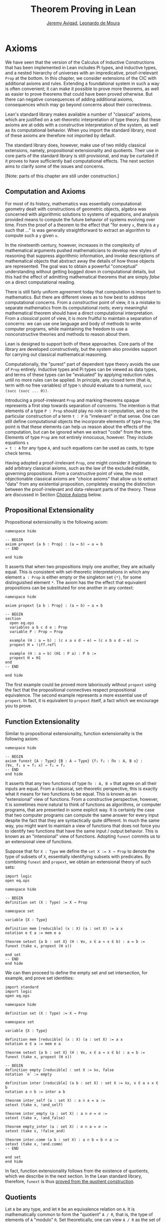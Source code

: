 #+Title: Theorem Proving in Lean
#+Author: [[http://www.andrew.cmu.edu/user/avigad][Jeremy Avigad]], [[http://leodemoura.github.io][Leonardo de Moura]]

* Axioms
:PROPERTIES:
  :CUSTOM_ID: Axioms
:END:

We have seen that the version of the Calculus of Inductive
Constructions that has been implemented in Lean includes Pi types, and
inductive types, and a nested hierarchy of universes with an
impredicative, proof-irrelevant =Prop= at the bottom. In this chapter,
we consider extensions of the CIC with additional axioms and
rules. Extending a foundational system in such a way is often
convenient; it can make it possible to prove more theorems, as well as
easier to prove theorems that could have been proved otherwise. But
there can negative consequences of adding additional axioms,
consequences which may go beyond concerns about their correctness.

Lean's standard library makes available a number of "classical"
axioms, which are justified on a set-theoretic interpretation of type
theory. But these axioms are at odds with a constructive
interpretation of the system, as well as its computational
behavior. When you import the standard library, most of these axioms
are therefore not imported by default.

The standard library does, however, make use of two mildly classical
extensions, namely, propositional extensionality and quotients. Their use
in core parts of the standard library is still provisional, and may be
curtailed if it proves to have sufficiently bad computational
effects. The next section aims to clarify some of the issues and
concerns.

[Note: parts of this chapter are still under construction.]

** Computation and Axioms

For most of its history, mathematics was essentially computational:
geometry dealt with constructions of geometric objects, algebra was
concerned with algorithmic solutions to systems of equations, and
analysis provided means to compute the future behavior of systems
evolving over time. From the proof of a theorem to the effect that
"for every =x=, there is a =y= such that ..." is was generally
straightforward to extract an algorithm to compute such a =y= given
=x=.

In the nineteenth century, however, increases in the complexity of
mathematical arguments pushed mathematicians to develop new styles of
reasoning that suppress algorithmic information, and invoke
descriptions of mathematical objects that abstract away the details of
how those objects are represented. The goal was to obtain a powerful
"conceptual" understanding without getting bogged down in
computational details, but this had the effect of admitting
mathematical theorems that are simply /false/ on a direct
computational reading.

There is still fairly uniform agreement today that computation is
important to mathematics. But there are different views as to how best
to address computational concerns. From a /constructive/ point of
view, it is a mistake to separate mathematics from its computational
roots; every meaningful mathematical theorem should have a direct
computational interpretation. From a /classical/ point of view, it is
more fruitful to maintain a separation of concerns: we can use one
language and body of methods to write computer programs, while
maintaining the freedom to use a nonconstructive theories and methods
to reason about them.

Lean is designed to support both of these approaches. Core parts of
the library are developed constructively, but the system also provides
support for carrying out classical mathematical reasoning.

Computationally, the "purest" part of dependent type theory avoids the
use of =Prop= entirely. Inductive types and Pi types can be viewed as
data types, and terms of these types can be "evaluated" by applying
reduction rules until no more rules can be applied. In principle, any
closed term (that is, term with no free variables) of type =ℕ= should
evaluate to a numeral, =succ (succ (succ ... 0))=.

Introducing a proof-irrelevant =Prop= and marking theorems opaque
represents a first step towards separation of concerns. The intention
is that elements of a type =P : Prop= should play no role in
computation, and so the particular construction of a term =t : P= is
"irrelevant" in that sense. One can still define computational objects
the incorporate elements of type =Prop=; the point is that these
elements can help us reason about the effects of the computation, but
can be ignored when we extract "code" from the term. Elements of type
=Prop= are not entirely innocuous, however. They include equations =s
= t : A= for any type =A=, and such equations can be used as casts, to
type check terms.

Having adopted a proof-irrelevant =Prop=, one might consider it
legitimate to add arbitrary classical axioms, such as the law of the
excluded middle, governing propositions. From a constructive point of
view, the most objectionable classical axioms are "choice axioms" that
allow us to extract "data" from any existential proposition,
completely erasing the distinction between the proof-irrelevant and
data-relevant parts of the theory. These are discussed in Section
[[#Choice_Axioms][Choice Axioms]] below.

** Propositional Extensionality

Propositional extensionality is the following axiom:
#+BEGIN_SRC lean
namespace hide

-- BEGIN
axiom propext {a b : Prop} : (a ↔ b) → a = b
-- END

end hide
#+END_SRC
It asserts that when two propositions imply one another, they are
actually equal. This is consistent with set-theoretic
interpretations in which any element =a : Prop= is either empty or the
singleton set ={*}=, for some distinguished element =*=. The axiom has
the the effect that equivalent propositions can be substituted for one
another in any context:
#+BEGIN_SRC lean
namespace hide

axiom propext {a b : Prop} : (a ↔ b) → a = b

-- BEGIN
section
  open eq.ops
  variables a b c d e : Prop
  variable P : Prop → Prop

  example (H : a ↔ b) : (c ∧ a ∧ d → e) ↔ (c ∧ b ∧ d → e) :=
  propext H ▸ !iff.refl

  example (H : a ↔ b) (H1 : P a) : P b :=
  propext H ▸ H1
end
-- END

end hide
#+END_SRC
The first example could be proved more laboriously without =propext=
using the fact that the propositional connectives respect
propositional equivalence. The second example represents a more
essential use of =propext=. In fact, it is equivalent to =propext=
itself, a fact which we encourage you to prove.

** Function Extensionality

Similar to propositional extensionality, function extensionality is
the following axiom:
#+BEGIN_SRC lean
namespace hide

-- BEGIN
axiom funext {A : Type} {B : A → Type} {f₁ f₂ : Πx : A, B x} :
(∀x, f₁ x = f₂ x) → f₁ = f₂
-- END
end hide
#+END_SRC
It asserts that any two functions of type =Πx : A, B x= that agree on
all their inputs are equal. From a classical, set-theoretic
perspective, this is exactly what it means for two functions to be
equal. This is known as an "extensional" view of functions. From a
constructive perspective, however, it is sometimes more natural to
think of functions as algorithms, or computer programs, that are
presented in some explicit way. It is certainly the case that two
computer programs can compute the same answer for every input despite
the fact that they are syntactically quite different. In much the same
way, you might want to maintain a view of functions that does not
force you to identify two functions that have the same input / output
behavior. This is known as an "intensional" view of
functions. Adopting =funext= commits us to an extensional view of
functions.

Suppose that for =X : Type= we define the ~set X := X → Prop~ to
denote the type of subsets of =X=, essentially identifying subsets
with predicates. By combining =funext= and =propext=, we obtain an
extensional theory of such sets:
#+BEGIN_SRC lean
import logic
open eq.ops

namespace hide

-- BEGIN
definition set (X : Type) := X → Prop

namespace set

variable {X : Type}

definition mem [reducible] (x : X) (a : set X) := a x
notation e ∈ a := mem e a

theorem setext {a b : set X} (H : ∀x, x ∈ a ↔ x ∈ b) : a = b :=
funext (take x, propext (H x))

end set
-- END
end hide
#+END_SRC
We can then proceed to define the empty set and set intersection, for
example, and prove set identities:
#+BEGIN_SRC lean
import standard
import logic
open eq.ops

namespace hide

definition set (X : Type) := X → Prop

namespace set

variable {X : Type}

definition mem [reducible] (x : X) (a : set X) := a x
notation e ∈ a := mem e a

theorem setext {a b : set X} (H : ∀x, x ∈ a ↔ x ∈ b) : a = b :=
funext (take x, propext (H x))

-- BEGIN
definition empty [reducible] : set X := λx, false
notation `∅` := empty

definition inter [reducible] (a b : set X) : set X := λx, x ∈ a ∧ x ∈ b
notation a ∩ b := inter a b

theorem inter_self (a : set X) : a ∩ a = a :=
setext (take x, !and_self)

theorem inter_empty (a : set X) : a ∩ ∅ = ∅ :=
setext (take x, !and_false)

theorem empty_inter (a : set X) : ∅ ∩ a = ∅ :=
setext (take x, !false_and)

theorem inter.comm (a b : set X) : a ∩ b = b ∩ a :=
setext (take x, !and.comm)
-- END

end set
end hide
#+END_SRC


In fact, function extensionality follows from the existence of
quotients, which we describe in the next section. In the Lean standard
library, therefore, =funext= is thus [[https://github.com/leanprover/lean/blob/master/library/init/funext.lean][proved from the quotient construction]].

** Quotients

Let =A= be any type, and let =R= be an equivalence relation on =A=. It
is mathematically common to form the "quotient" =A / R=, that is, the
type of elements of =A= "modulo" =R=. Set theoretically, one can view
=A / R= as the set of equivalence classes of =A= modulo =R=. If =f : A
→ B= is any function that respects the equivalence relation in the
sense that for every =x y : A=, =R x y= implies =f x = f y=, then =f=
"lifts" to a function =f' : A / R → B= defined on each equivalence
class =[x]= by =f' [x] = f x=. Lean's standard library extends the CIC
with additional constants that perform exactly these constructions, and
installs this last equation as a definitional reduction rule.

First, it is useful to define the notion of a /setoid/, which is
simply a type with an associated equivalence relation:
#+BEGIN_SRC lean
namespace hide

-- BEGIN
structure setoid [class] (A : Type) :=
(r : A → A → Prop) (iseqv : equivalence r)

namespace setoid
  infix `≈` := setoid.r

  variable {A : Type}
  variable [s : setoid A]
  include s

  theorem refl (a : A) : a ≈ a :=
  and.elim_left (@setoid.iseqv A s) a

  theorem symm {a b : A} : a ≈ b → b ≈ a :=
  λ H, and.elim_left (and.elim_right (@setoid.iseqv A s)) a b H

  theorem trans {a b c : A} : a ≈ b → b ≈ c → a ≈ c :=
  λ H₁ H₂, and.elim_right (and.elim_right (@setoid.iseqv A s)) a b c H₁ H₂
end setoid
-- END

end hide
#+END_SRC
Given a type =A=, a relation =R= on =A=, and a proof =p= that =R= is
an equivalence relation, we can define =setoid.mk p= as an instance of
the setoid class. Lean's type class inference mechanism then allows us
to use the generic notation =≈= for =R=, and to use the generic theorems
=setoid.refl=, =setoid.symm=, =setoid.trans= to reason about =R=.

The quotient package consists of the following constructors:
#+BEGIN_SRC lean
namespace hide

-- BEGIN
open setoid
constant quot.{l}   : Π {A : Type.{l}}, setoid A → Type.{l}

namespace quot
  constant mk        : Π {A : Type}   [s : setoid A], A → quot s
  notation `⟦`:max a `⟧`:0 := mk a

  constant sound     : Π {A : Type}   [s : setoid A] {a b : A}, a ≈ b → ⟦a⟧ = ⟦b⟧
  constant exact     : Π {A : Type}   [s : setoid A] {a b : A}, ⟦a⟧ = ⟦b⟧ → a ≈ b
  constant lift      : Π {A B : Type} [s : setoid A] (f : A → B), (∀ a b, a ≈ b → f a = f b) → quot s → B
  constant ind       : ∀ {A : Type}   [s : setoid A] {B : quot s → Prop}, (∀ a, B ⟦a⟧) → ∀ q, B q
end quot
-- END

end hide
#+END_SRC
For any type =A= with associated equivalence relation =R=, first we
declare a setoid instance =s= to associate =R= as "the" equivalence
relation on =A=. Once we do that, =quot s= denotes the quotient type
=A / R=, and given =a : A=, =⟦a⟧= denotes the "equivalence class" of
=a=. The meaning of constants =sound=, =exact=, =lift=, and =ind= are
given by their types. In particular, =lift= is the function which
lifts a function =f : A → B= that respects the equivalence relation to
the function =lift f : quot s → B= which lifts =f= to =A / R=. After
declaring the constants associated with the quotient type, the library
file then calls an internal function, =init_quotient=, which installs
the reduction that simplifies =lift f ⟦a⟧= to =f a=.

In the standard library, =A × B= represents the Cartesian product of
the types =A= and =B=. We can view it as the type of pairs =(a, b)=
where =a : A= and =b : B=. We can use quotient types to define
the type of unordered pairs of type =A=. We can use the notation
={a₁, a₂}= to represent the unordered pair containing =a₁= and =a₂=.
Moreover, we want to be able to prove the equality ={a₁, a₂} = {a₂, a₁}=.
We start this construction by defining a relation =p ~ q= on =A × A=.

#+BEGIN_SRC lean
import data.prod
open prod prod.ops quot

private definition eqv {A : Type} (p₁ p₂ : A × A) : Prop :=
(p₁.1 = p₂.1 ∧ p₁.2 = p₂.2) ∨ (p₁.1 = p₂.2 ∧ p₁.2 = p₂.1)

infix `~` := eqv
#+END_SRC

To make the proofs more compact, we open the namespaces =eq= and =or=.
Thus, we can write =symm=, =trans=, =inl= and =inr= instead of
=eq.symm=, =eq.trans=, =or.inl= and =or.inr= respectively.
We also define the notation =⟨H₁, H₂⟩= for =(and.intro H₁ H₂)=.

#+BEGIN_SRC lean
open eq or

local notation `⟨` H₁ `,` H₂ `⟩` := and.intro H₁ H₂
#+END_SRC

The next step is to prove that =eqv= is an equivalence relation.
That is, it is reflexive, symmetric and transitive. We can prove these
three facts in a convenient and readable way using dependent pattern
matching. The idea is to use dependent pattern matching to perform
case-analysis and "break" the hypotheses into pieces that are then
reassembled to produce the conclusion.

#+BEGIN_SRC lean
import data.prod
open prod prod.ops quot

private definition eqv {A : Type} (p₁ p₂ : A × A) : Prop :=
(p₁.1 = p₂.1 ∧ p₁.2 = p₂.2) ∨ (p₁.1 = p₂.2 ∧ p₁.2 = p₂.1)

infix `~` := eqv

open eq or

local notation `⟨` H₁ `,` H₂ `⟩` := and.intro H₁ H₂

-- BEGIN
private theorem eqv.refl {A : Type} : ∀ p : A × A, p ~ p :=
take p, inl ⟨rfl, rfl⟩

private theorem eqv.symm {A : Type} : ∀ p₁ p₂ : A × A, p₁ ~ p₂ → p₂ ~ p₁
| (a₁, a₂) (b₁, b₂) (inl ⟨a₁b₁, a₂b₂⟩) := inl ⟨symm a₁b₁, symm a₂b₂⟩
| (a₁, a₂) (b₁, b₂) (inr ⟨a₁b₂, a₂b₁⟩) := inr ⟨symm a₂b₁, symm a₁b₂⟩

private theorem eqv.trans {A : Type} : ∀ p₁ p₂ p₃ : A × A, p₁ ~ p₂ → p₂ ~ p₃ → p₁ ~ p₃
| (a₁, a₂) (b₁, b₂) (c₁, c₂) (inl ⟨a₁b₁, a₂b₂⟩) (inl ⟨b₁c₁, b₂c₂⟩) :=
  inl ⟨trans a₁b₁ b₁c₁, trans a₂b₂ b₂c₂⟩
| (a₁, a₂) (b₁, b₂) (c₁, c₂) (inl ⟨a₁b₁, a₂b₂⟩) (inr ⟨b₁c₂, b₂c₁⟩) :=
  inr ⟨trans a₁b₁ b₁c₂, trans a₂b₂ b₂c₁⟩
| (a₁, a₂) (b₁, b₂) (c₁, c₂) (inr ⟨a₁b₂, a₂b₁⟩) (inl ⟨b₁c₁, b₂c₂⟩) :=
  inr ⟨trans a₁b₂ b₂c₂, trans a₂b₁ b₁c₁⟩
| (a₁, a₂) (b₁, b₂) (c₁, c₂) (inr ⟨a₁b₂, a₂b₁⟩) (inr ⟨b₁c₂, b₂c₁⟩) :=
  inl ⟨trans a₁b₂ b₂c₁, trans a₂b₁ b₁c₂⟩

private theorem is_equivalence (A : Type) : equivalence (@eqv A) :=
mk_equivalence (@eqv A) (@eqv.refl A) (@eqv.symm A) (@eqv.trans A)
-- END
#+END_SRC

Now, that we have proved that =eqv= is an equivalence relation, we can
construct a =setoid (A × A)=, and use it to define the type =uprod A=
of unordered pairs. Moreover, we define the unordered pair ={a₁, a₂}= as =⟦(a₁, a₂)⟧=.

#+BEGIN_SRC lean
import data.prod
open prod prod.ops quot

private definition eqv {A : Type} (p₁ p₂ : A × A) : Prop :=
(p₁.1 = p₂.1 ∧ p₁.2 = p₂.2) ∨ (p₁.1 = p₂.2 ∧ p₁.2 = p₂.1)

infix `~` := eqv

open eq or

local notation `⟨` H₁ `,` H₂ `⟩` := and.intro H₁ H₂

private theorem eqv.refl {A : Type} : ∀ p : A × A, p ~ p :=
take p, inl ⟨rfl, rfl⟩

private theorem eqv.symm {A : Type} : ∀ p₁ p₂ : A × A, p₁ ~ p₂ → p₂ ~ p₁
| (a₁, a₂) (b₁, b₂) (inl ⟨a₁b₁, a₂b₂⟩) := inl ⟨symm a₁b₁, symm a₂b₂⟩
| (a₁, a₂) (b₁, b₂) (inr ⟨a₁b₂, a₂b₁⟩) := inr ⟨symm a₂b₁, symm a₁b₂⟩

private theorem eqv.trans {A : Type} : ∀ p₁ p₂ p₃ : A × A, p₁ ~ p₂ → p₂ ~ p₃ → p₁ ~ p₃
| (a₁, a₂) (b₁, b₂) (c₁, c₂) (inl ⟨a₁b₁, a₂b₂⟩) (inl ⟨b₁c₁, b₂c₂⟩) :=
  inl ⟨trans a₁b₁ b₁c₁, trans a₂b₂ b₂c₂⟩
| (a₁, a₂) (b₁, b₂) (c₁, c₂) (inl ⟨a₁b₁, a₂b₂⟩) (inr ⟨b₁c₂, b₂c₁⟩) :=
  inr ⟨trans a₁b₁ b₁c₂, trans a₂b₂ b₂c₁⟩
| (a₁, a₂) (b₁, b₂) (c₁, c₂) (inr ⟨a₁b₂, a₂b₁⟩) (inl ⟨b₁c₁, b₂c₂⟩) :=
  inr ⟨trans a₁b₂ b₂c₂, trans a₂b₁ b₁c₁⟩
| (a₁, a₂) (b₁, b₂) (c₁, c₂) (inr ⟨a₁b₂, a₂b₁⟩) (inr ⟨b₁c₂, b₂c₁⟩) :=
  inl ⟨trans a₁b₂ b₂c₁, trans a₂b₁ b₁c₂⟩

private theorem is_equivalence (A : Type) : equivalence (@eqv A) :=
mk_equivalence (@eqv A) (@eqv.refl A) (@eqv.symm A) (@eqv.trans A)

-- BEGIN
definition uprod.setoid [instance] (A : Type) : setoid (A × A) :=
setoid.mk (@eqv A) (is_equivalence A)

definition uprod (A : Type) : Type :=
quot (uprod.setoid A)

namespace uprod
  definition mk {A : Type} (a₁ a₂ : A) : uprod A :=
  ⟦(a₁, a₂)⟧

  notation `{` a₁ `,` a₂ `}` := mk a₁ a₂
end uprod
-- END
#+END_SRC

Now, we can easily prove that ={a₁, a₂} = {a₂, a₁}= using the =quot.sound=
since =(a₁, a₂) ~ (a₂, a₁)=.

#+BEGIN_SRC lean
import data.prod
open prod prod.ops quot

private definition eqv {A : Type} (p₁ p₂ : A × A) : Prop :=
(p₁.1 = p₂.1 ∧ p₁.2 = p₂.2) ∨ (p₁.1 = p₂.2 ∧ p₁.2 = p₂.1)

infix `~` := eqv

open eq or

local notation `⟨` H₁ `,` H₂ `⟩` := and.intro H₁ H₂

private theorem eqv.refl {A : Type} : ∀ p : A × A, p ~ p :=
take p, inl ⟨rfl, rfl⟩

private theorem eqv.symm {A : Type} : ∀ p₁ p₂ : A × A, p₁ ~ p₂ → p₂ ~ p₁
| (a₁, a₂) (b₁, b₂) (inl ⟨a₁b₁, a₂b₂⟩) := inl ⟨symm a₁b₁, symm a₂b₂⟩
| (a₁, a₂) (b₁, b₂) (inr ⟨a₁b₂, a₂b₁⟩) := inr ⟨symm a₂b₁, symm a₁b₂⟩

private theorem eqv.trans {A : Type} : ∀ p₁ p₂ p₃ : A × A, p₁ ~ p₂ → p₂ ~ p₃ → p₁ ~ p₃
| (a₁, a₂) (b₁, b₂) (c₁, c₂) (inl ⟨a₁b₁, a₂b₂⟩) (inl ⟨b₁c₁, b₂c₂⟩) :=
  inl ⟨trans a₁b₁ b₁c₁, trans a₂b₂ b₂c₂⟩
| (a₁, a₂) (b₁, b₂) (c₁, c₂) (inl ⟨a₁b₁, a₂b₂⟩) (inr ⟨b₁c₂, b₂c₁⟩) :=
  inr ⟨trans a₁b₁ b₁c₂, trans a₂b₂ b₂c₁⟩
| (a₁, a₂) (b₁, b₂) (c₁, c₂) (inr ⟨a₁b₂, a₂b₁⟩) (inl ⟨b₁c₁, b₂c₂⟩) :=
  inr ⟨trans a₁b₂ b₂c₂, trans a₂b₁ b₁c₁⟩
| (a₁, a₂) (b₁, b₂) (c₁, c₂) (inr ⟨a₁b₂, a₂b₁⟩) (inr ⟨b₁c₂, b₂c₁⟩) :=
  inl ⟨trans a₁b₂ b₂c₁, trans a₂b₁ b₁c₂⟩

private theorem is_equivalence (A : Type) : equivalence (@eqv A) :=
mk_equivalence (@eqv A) (@eqv.refl A) (@eqv.symm A) (@eqv.trans A)

definition uprod.setoid [instance] (A : Type) : setoid (A × A) :=
setoid.mk (@eqv A) (is_equivalence A)

definition uprod (A : Type) : Type :=
quot (uprod.setoid A)

namespace uprod
  definition mk {A : Type} (a₁ a₂ : A) : uprod A :=
  ⟦(a₁, a₂)⟧

  notation `{` a₁ `,` a₂ `}` := mk a₁ a₂

-- BEGIN
  theorem mk_eq_mk {A : Type} (a₁ a₂ : A) : {a₁, a₂} = {a₂, a₁} :=
  quot.sound (inr ⟨rfl, rfl⟩)
-- END
end uprod
#+END_SRC

To complete the example, given =a : A= and =u : uprod A=, we define the proposition =a ∈ u=
which should hold if =a= is one of the elements of the unordered pair =u=.
First, we define a similar proposition =mem_fn a u= on (ordered) pairs,
then we show that =mem_fn= respects the equivalence relation =eqv= in the lemma =mem_respects=.
This is an idiom extensively used in the Lean standard library.

#+BEGIN_SRC lean
import data.prod
open prod prod.ops quot

private definition eqv {A : Type} (p₁ p₂ : A × A) : Prop :=
(p₁.1 = p₂.1 ∧ p₁.2 = p₂.2) ∨ (p₁.1 = p₂.2 ∧ p₁.2 = p₂.1)

infix `~` := eqv

open eq or

local notation `⟨` H₁ `,` H₂ `⟩` := and.intro H₁ H₂

private theorem eqv.refl {A : Type} : ∀ p : A × A, p ~ p :=
take p, inl ⟨rfl, rfl⟩

private theorem eqv.symm {A : Type} : ∀ p₁ p₂ : A × A, p₁ ~ p₂ → p₂ ~ p₁
| (a₁, a₂) (b₁, b₂) (inl ⟨a₁b₁, a₂b₂⟩) := inl ⟨symm a₁b₁, symm a₂b₂⟩
| (a₁, a₂) (b₁, b₂) (inr ⟨a₁b₂, a₂b₁⟩) := inr ⟨symm a₂b₁, symm a₁b₂⟩

private theorem eqv.trans {A : Type} : ∀ p₁ p₂ p₃ : A × A, p₁ ~ p₂ → p₂ ~ p₃ → p₁ ~ p₃
| (a₁, a₂) (b₁, b₂) (c₁, c₂) (inl ⟨a₁b₁, a₂b₂⟩) (inl ⟨b₁c₁, b₂c₂⟩) :=
  inl ⟨trans a₁b₁ b₁c₁, trans a₂b₂ b₂c₂⟩
| (a₁, a₂) (b₁, b₂) (c₁, c₂) (inl ⟨a₁b₁, a₂b₂⟩) (inr ⟨b₁c₂, b₂c₁⟩) :=
  inr ⟨trans a₁b₁ b₁c₂, trans a₂b₂ b₂c₁⟩
| (a₁, a₂) (b₁, b₂) (c₁, c₂) (inr ⟨a₁b₂, a₂b₁⟩) (inl ⟨b₁c₁, b₂c₂⟩) :=
  inr ⟨trans a₁b₂ b₂c₂, trans a₂b₁ b₁c₁⟩
| (a₁, a₂) (b₁, b₂) (c₁, c₂) (inr ⟨a₁b₂, a₂b₁⟩) (inr ⟨b₁c₂, b₂c₁⟩) :=
  inl ⟨trans a₁b₂ b₂c₁, trans a₂b₁ b₁c₂⟩

private theorem is_equivalence (A : Type) : equivalence (@eqv A) :=
mk_equivalence (@eqv A) (@eqv.refl A) (@eqv.symm A) (@eqv.trans A)

definition uprod.setoid [instance] (A : Type) : setoid (A × A) :=
setoid.mk (@eqv A) (is_equivalence A)

definition uprod (A : Type) : Type :=
quot (uprod.setoid A)

namespace uprod
  definition mk {A : Type} (a₁ a₂ : A) : uprod A :=
  ⟦(a₁, a₂)⟧

  notation `{` a₁ `,` a₂ `}` := mk a₁ a₂

  theorem mk_eq_mk {A : Type} (a₁ a₂ : A) : {a₁, a₂} = {a₂, a₁} :=
  quot.sound (inr ⟨rfl, rfl⟩)

-- BEGIN
  private definition mem_fn {A : Type} (a : A) : A × A → Prop
  | (a₁, a₂) := a = a₁ ∨ a = a₂

  -- Auxiliary lemma for proving mem_respects
  private lemma mem_swap {A : Type} {a : A} : ∀ {p : A × A}, mem_fn a p = mem_fn a (swap p)
  | (a₁, a₂) := propext (iff.intro
      (λ l : a = a₁ ∨ a = a₂, or.elim l (λ h₁, inr h₁) (λ h₂, inl h₂))
      (λ r : a = a₂ ∨ a = a₁, or.elim r (λ h₁, inr h₁) (λ h₂, inl h₂)))

  private lemma mem_respects {A : Type} : ∀ {p₁ p₂ : A × A} (a : A),  p₁ ~ p₂ → mem_fn a p₁ = mem_fn a p₂
  | (a₁, a₂) (b₁, b₂) a (inl ⟨a₁b₁, a₂b₂⟩) :=
    begin esimp at a₁b₁, esimp at a₂b₂, rewrite [a₁b₁, a₂b₂] end
  | (a₁, a₂) (b₁, b₂) a (inr ⟨a₁b₂, a₂b₁⟩) :=
    begin esimp at a₁b₂, esimp at a₂b₁, rewrite [a₁b₂, a₂b₁], apply mem_swap end

  definition mem {A : Type} (a : A) (u : uprod A) : Prop :=
  quot.lift_on u (λ p, mem_fn a p) (λ p₁ p₂ e, mem_respects a e)

  infix `∈` := mem

  theorem mem_mk_left {A : Type} (a b : A) : a ∈ {a, b} :=
  inl rfl

  theorem mem_mk_right {A : Type} (a b : A) : b ∈ {a, b} :=
  inr rfl

  theorem mem_or_mem_of_mem_mk {A : Type} {a b c : A} : c ∈ {a, b} → c = a ∨ c = b :=
  λ h, h
-- END
end uprod
#+END_SRC

** Excluded Middle

The law of the excluded middle is the following:
#+BEGIN_SRC lean
namespace hide
-- BEGIN
axiom em (a : Prop) : a ∨ ¬a
-- END
end hide
#+END_SRC
You can import this axiom with =import logic.axioms.em=. It is
automatically imported by =import logic.axioms.classical=, or,
more simply, =import classical=.

The law of the excluded middle and propositional extensionality imply propositional completeness:
#+BEGIN_SRC lean
import logic.axioms.em

namespace hide

-- BEGIN
theorem prop_complete (a : Prop) : a = true ∨ a = false :=
or.elim (em a)
  (λ t, or.inl (propext (iff.intro (λ h, trivial) (λ h, t))))
  (λ f, or.inr (propext (iff.intro (λ h, absurd h f) (λ h, false.elim h))))
-- END

end hide
#+END_SRC

** Choice Axioms
:PROPERTIES:
  :CUSTOM_ID: Choice_Axioms
:END:

The last of the classical axioms we consider is the following choice
axiom:
#+BEGIN_SRC lean
import data.subtype
open subtype nonempty

namespace hide
-- BEGIN
axiom strong_indefinite_description {A : Type} (P : A → Prop) (H : nonempty A) :
  { x | (∃y : A, P y) → P x}
-- END
end hide
#+END_SRC
This asserts that given any predicate =P= on a nonempty type =A=, we
can (magically) produce an element =x= with the property that if any
element of =A= satisfies =P=, then =x= does. In the presence of
classical logic, we could prove this from the slightly weaker axiom:
#+BEGIN_SRC lean
import data.subtype
open subtype nonempty

namespace hide
-- BEGIN
axiom indefinite_description {A : Type} {P : A → Prop} (H : ∃x, P x) :
  {x : A | P x}
-- END
end hide
#+END_SRC
This says that knowing that there is an element of =A= satisfying =P=
is enough to produce one. This axiom essentially undoes the separation
of data from propositions, because it allows us to extract a piece of
data --- an element of =A= satisfying =P= --- from the proposition
that such an element exists.

The axiom =strong_indefinite_description= is imported when you import
the classical axioms. Separating the =x= asserted to exist by the
axiom from the property it satisfies allows us to define the Hilbert
epsilon function:
#+BEGIN_SRC lean
import data.subtype
open subtype nonempty

namespace hide

axiom strong_indefinite_description {A : Type} (P : A → Prop) (H : nonempty A) :
  { x | (∃y : A, P y) → P x}

-- BEGIN
opaque definition epsilon {A : Type} [H : nonempty A] (P : A → Prop) : A :=
let u : {x | (∃y, P y) → P x} :=
  strong_indefinite_description P H in
elt_of u

theorem epsilon_spec_aux {A : Type} (H : nonempty A) (P : A → Prop) (Hex : ∃y, P y) :
    P (@epsilon A H P) :=
let u : {x | (∃y, P y) → P x} :=
  strong_indefinite_description P H in
has_property u Hex

theorem epsilon_spec {A : Type} {P : A → Prop} (Hex : ∃y, P y) :
    P (@epsilon A (nonempty_of_exists Hex) P) :=
epsilon_spec_aux (nonempty_of_exists Hex) P Hex
-- END

end hide
#+END_SRC
Assuming the type =A= is nonempty, =epsilon P= returns an element of
=A=, with the property that if any element of =A= satisfies =P=,
=epsilon P= does.

Just as =indefinite_description= is a weaker version of
=strong_indefinite_description=, the =some= operator is a weaker
version of the =epsilon= operator. It is sometimes easier to
use. Assuming =H : ∃x, P x= is a proof that some element of =A=
satisfies =P=, =some H= denotes such an element.
#+BEGIN_SRC lean
import data.subtype
open subtype nonempty

namespace hide

axiom strong_indefinite_description {A : Type} (P : A → Prop) (H : nonempty A) :
  { x | (∃y : A, P y) → P x}

opaque definition epsilon {A : Type} [H : nonempty A] (P : A → Prop) : A :=
let u : {x | (∃y, P y) → P x} :=
  strong_indefinite_description P H in
elt_of u

theorem epsilon_spec_aux {A : Type} (H : nonempty A) (P : A → Prop) (Hex : ∃y, P y) :
    P (@epsilon A H P) :=
let u : {x | (∃y, P y) → P x} :=
  strong_indefinite_description P H in
has_property u Hex

theorem epsilon_spec {A : Type} {P : A → Prop} (Hex : ∃y, P y) :
    P (@epsilon A (nonempty_of_exists Hex) P) :=
epsilon_spec_aux (nonempty_of_exists Hex) P Hex

-- BEGIN
definition some {A : Type} {P : A → Prop} (H : ∃x, P x) : A :=
@epsilon A (nonempty_of_exists H) P

theorem some_spec {A : Type} {P : A → Prop} (H : ∃x, P x) : P (some H) :=
epsilon_spec H
-- END

end hide
#+END_SRC

In Section [[file:08_Building_Theories_and_Proofs.org::#Making_Auxiliary_Facts_Visible][Making Auxiliary Facts Visible]], we explained that, on some
occasions, it is necessary to use =assert= instead of =have= to put
auxiliary goals into the context so that the elaborator can find
them. This often comes up in connection to =epsilon= and =some=,
because these induce dependencies on elements of =Prop=. The following
examples illustrate some of the places where =assert= is needed. A
good rule of thumb is that if you are using =some= or =epsilon=, and
you are presented with a strange error message, trying changing =have=
to =assert=.

#+BEGIN_SRC lean
import logic.axioms.hilbert

section
  variable A : Type
  variable a : A

  -- o.k.
  example : ∃x : A, x = x :=
  have H1 : ∃y, y = y, from exists.intro a rfl,
  have H2 : some H1 = some H1, from some_spec H1,
  exists.intro (some H1) H2

  /-
  -- invalid local context
  example : ∃x : A, x = x :=
  have H1 : ∃y, y = y, from exists.intro a rfl,
  have H2 : some H1 = some H1, from some_spec H1,
  exists.intro _ H2
  -/

  -- o.k.
  example : ∃x : A, x = x :=
  assert H1 : ∃y, y = y, from exists.intro a rfl,
  have H2 : some H1 = some H1, from some_spec H1,
  exists.intro _ H2

  /-
  -- invalid local context
  example : ∃x : A, x = x :=
  have H1 : ∃y, y = y, from exists.intro a rfl,
  have H2 : some H1 = some H1, from some_spec H1,
  exists.intro (some H1) (eq.trans H2 H2)
  -/

  -- o.k.
  example : ∃x : A, x = x :=
  assert H1 : ∃y, y = y, from exists.intro a rfl,
  have H2 : some H1 = some H1, from some_spec H1,
  exists.intro (some H1) (eq.trans H2 H2)
end
#+END_SRC

** Propositional Decidability

Taken together, the law of the excluded middle and the axiom of indefinite description
imply that every proposition is decidable. The following is the
contained in =logic.axioms.prop_decidable=:
#+BEGIN_SRC lean
import logic.axioms.prop_complete logic.axioms.hilbert
open decidable inhabited nonempty

namespace hide

-- BEGIN
theorem decidable_inhabited [instance] (a : Prop) : inhabited (decidable a) :=
inhabited_of_nonempty
  (or.elim (em a)
    (assume Ha, nonempty.intro (inl Ha))
    (assume Hna, nonempty.intro (inr Hna)))

theorem prop_decidable [instance] (a : Prop) : decidable a :=
arbitrary (decidable a)
-- END

end hide
#+END_SRC
The theorem =decidable_inhabited= uses the law of the excluded middle
to show that =decidable a= is inhabited for any =a=. It is marked as
an instance, and is silently used for for synthesizing the implicit
argument in =arbitrary (decidable a)=.

Now, as an example, we use =some= to prove that if =f : A → B= is injective,
and =A= is inhabited, then =f= has a left inverse. To define the
left inverse =linv=, we use the "dependent if-then-else" expression.
Recall that =if h : c then t else e= is notation for
=dite c (λ h : c, t) (λ h : ¬ c, e)=.
In the definition of =linv=, the =strong_indefinite_description= is used twice.
First, to show that =(∃ a : A, f a = b)= is "decidable", and then to
choose an =a= such that =f a = b=. From a classical point of view,
=linv= is a function. From a constructive point of view, it is
unacceptable, there is no way to "implement" such a function in general.
Some may claim it is a "non-informative" construction.

#+BEGIN_SRC lean
import algebra.function logic.axioms.classical
open function

definition linv {A B : Type} [h : inhabited A] (f : A → B) : B → A :=
λ b : B, if ex : (∃ a : A, f a = b) then some ex else arbitrary A

theorem has_left_inverse_of_injective {A B : Type} {f : A → B}
        : inhabited A → injective f → ∃ g, g ∘ f = id :=
assume h   : inhabited A,
assume inj : ∀ a₁ a₂, f a₁ = f a₂ → a₁ = a₂,
have is_linv  : (linv f) ∘ f = id, from
  funext (λ a,
    assert ex  : ∃ a₁ : A, f a₁ = f a,   from exists.intro a rfl,
    have   feq : f (some ex) = f a,      from !some_spec,
    calc linv f (f a) = some ex   :  dif_pos ex
               ...    = a         :  inj _ _ feq),
exists.intro (linv f) is_linv
#+END_SRC

** Diaconescu's theorem

[[http://en.wikipedia.org/wiki/Diaconescu%27s_theorem][Diaconescu's theorem]] states that the axiom of choice is sufficient to derive the law of excluded middle.
The standard library contains a [[https://github.com/leanprover/lean/blob/master/library/logic/axioms/examples/diaconescu.lean][formalization of this result]].
To be more precise, it shows that the law excluded middle follows from =strong_indefinite_description= (Hilbert's choice),
=propext= (propositional extensionality) and =funext= (function extensionality).

** Constructive Choice

In the standard library, we say a type =A= is =encodable= if there are functions =f : A → nat= and =g : nat → option A=
such that for all =a : A=, =g (f a) = some a=. Here is the actual definition:

#+BEGIN_SRC lean
namespace hide
open option
-- BEGIN
structure encodable [class] (A : Type) :=
(encode : A → nat) (decode : nat → option A) (encodek : ∀ a, decode (encode a) = some a)
-- END

end hide
#+END_SRC

The standard library shows that =indefinite_description= axiom is actually a theorem
for any encodable type =A= and decidable predicate =p : A → Prop=, and provides the following definition and theorem
that realizes the =some= and =some_spec=.

#+BEGIN_SRC lean
import data.encodable
open encodable subtype
-- BEGIN
check @choose
-- choose : Π {A : Type} {p : A → Prop} [c : encodable A] [d : decidable_pred p], (∃ (x : A), p x) → A
check @choose_spec
-- choose_spec : ∀ {A : Type} {p : A → Prop} [c : encodable A] [d : decidable_pred p] (ex : ∃ (x : A), p x), p (choose ex)
-- END
#+END_SRC

The construction is straightforward, it finds =a : A= satisfying =p= by enumerating the elements of =A= and
testing whether they satisfy =p= or not.
We can show that this search always terminates because we have the assumption =∃ (x : A), p x=.

Now, we provide a constructive version of the theorem =has_left_inverse_of_injective=.
We remark this is not the only possible version. The constructive version contains
more hypotheses (parameters). Using Bishop's terminology, it avoids /pseudo-generality/.
From the previous construction, it is clear that we can construct the left inverse
whenever we can decide whether =b= is in the image of a function =f : A → B=, and we can /choose/.

#+BEGIN_SRC lean
import data.encodable algebra.function
open encodable function

section
  parameters {A B : Type}
  parameter  (f : A → B)
  parameter  [inhA : inhabited A]
  parameter  [dex  : ∀ b, decidable (∃ a, f a = b)]
  parameter  [encB : encodable A]
  parameter  [deqB : decidable_eq B]
  include inhA dex encB deqB

  definition finv : B → A :=
  λ b : B, if ex : (∃ a, f a = b) then choose ex else arbitrary A

  theorem has_left_inverse_of_injective : injective f → has_left_inverse f :=
  assume inj : ∀ a₁ a₂, f a₁ = f a₂ → a₁ = a₂,
  have is_linv : finv ∘ f = id, from
    funext (λ a,
      assert ex  : ∃ a₁, f a₁ = f a, from exists.intro a rfl,
      have   feq : f (choose ex) = f a, from !choose_spec,
      calc finv (f a) = choose ex :  dif_pos ex
               ...    = a         :  inj _ _ feq),
  exists.intro finv is_linv
end
#+END_SRC

It is essentially the same proof, we just replaced =some= with the constructive choice function =choose=,
and added three extra hypotheses: =dex=, =encB= and =deqB=. The first one makes sure we can decide
whether a value =b= is in the image of =f= or not, and the last two are needed for the constructive choice
function =choose=. The standard library contains many =encodable= types and shows that many types have decidable equality.
The hypothesis =dex= can be satisfied in many cases. For example, it is trivially satisfied if =f= is surjective.
We can also satisfy it whenever =A= is finite.

#+BEGIN_SRC lean
import data.encodable algebra.function
open encodable function

-- BEGIN
section
  parameters {A B : Type} (f : A → B)

  definition decidable_in_image_of_surjective : surjective f → ∀ b, decidable (∃ a, f a = b) :=
  assume s : surjective f, take b,
  decidable.inl (s b)

  definition decidable_in_image_of_fintype_of_deceq [instance]
             [finA : fintype A] [deqB : decidable_eq B] : ∀ b, decidable (∃ a, f a = b) :=
  take b, decidable_exists_finite
end
-- END
#+END_SRC
